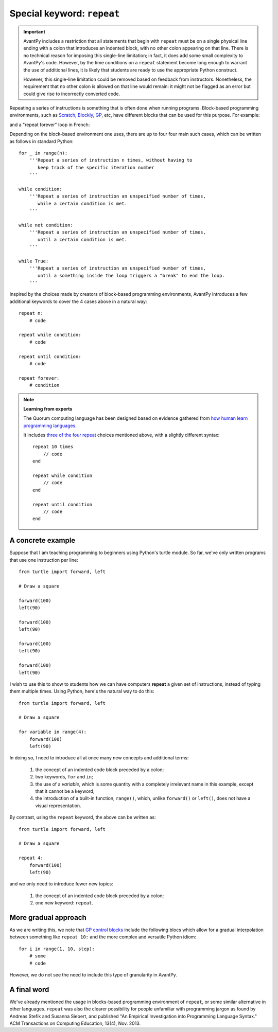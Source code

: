 Special keyword: ``repeat``
============================

.. important::

    AvantPy includes a restriction that all statements that begin with
    ``repeat`` must be on a single physical line ending with a colon that
    introduces an indented block, with no other colon appearing on that line.
    There is no technical reason for imposing this single-line limitation;
    in fact, it does add some small complexity to AvantPy's code.
    However, by the time conditions on a ``repeat`` statement become long enough
    to warrant the use of additional lines, it is likely that students are ready
    to use the appropriate Python construct.

    However, this single-line limitation could be removed based on feedback from
    instructors. Nonetheless, the requirement that no other colon is allowed
    on that line would remain: it might not be flagged as an error but
    could give rise to incorrectly converted code.


Repeating a series of instructions is something that is often done when
running programs.  Block-based programming environments, such as
`Scratch <https://scratch.mit.edu/>`_,
`Blockly <https://developers.google.com/blockly/>`_,
`GP <https://gpblocks.org/>`_, etc,
have different blocks that can be used for this purpose.  For example:

.. image:: images/repeat10.png
   :scale: 100 %
   :alt: Repeat 10 block

.. image:: images/repeat_until.png
   :scale: 100 %
   :alt: Repeat until block

and a "repeat forever" loop in French:

.. image:: images/repeat_forever_fr.png
   :scale: 55 %
   :alt: French repeat forever block


Depending on the block-based environment one uses, there are up to four
four main such cases, which can be written as follows
in standard Python::

    for _ in range(n):
        '''Repeat a series of instruction n times, without having to
           keep track of the specific iteration number
        '''

    while condition:
        '''Repeat a series of instruction an unspecified number of times,
           while a certain condition is met.
        '''

    while not condition:
        '''Repeat a series of instruction an unspecified number of times,
           until a certain condition is met.
        '''

    while True:
        '''Repeat a series of instruction an unspecified number of times,
           until a something inside the loop triggers a "break" to end the loop.
        '''

Inspired by the choices made by creators of block-based programming environments,
AvantPy introduces a few additional keywords to cover the 4 cases above
in a natural way::

    repeat n:
        # code

    repeat while condition:
        # code

    repeat until condition:
        # code

    repeat forever:
        # condition

.. note:: **Learning from experts**

   The Quorum computing language has been designed based on evidence gathered
   from `how human learn programming languages <https://quorumlanguage.com/evidence.html>`_.

   It includes `three of the four repeat <https://quorumlanguage.com/tutorials/language/repeat.html>`_ choices mentioned above, with a slightly different syntax::

        repeat 10 times
            // code
        end

        repeat while condition
            // code
        end

        repeat until condition
            // code
        end



A concrete example
-------------------

Suppose that I am teaching programming to beginners using Python's turtle module.
So far, we've only written programs that use one instruction per line::

    from turtle import forward, left

    # Draw a square

    forward(100)
    left(90)

    forward(100)
    left(90)

    forward(100)
    left(90)

    forward(100)
    left(90)

I wish to use this to show to students how we can have computers **repeat**
a given set of instructions, instead of typing them multiple times.
Using Python, here's the natural way to do this::

    from turtle import forward, left

    # Draw a square

    for variable in range(4):
        forward(100)
        left(90)

In doing so, I need to introduce all at once many new concepts and additional terms:

   1. the concept of an indented code block preceded by a colon;

   2. two keywords, ``for`` and ``in``;

   3. the use of a *variable*, which is some quantity with a completely irrelevant name in this example, except that it cannot be a keyword;

   4. the introduction of a built-in function, ``range()``, which, unlike ``forward()`` or ``left()``, does not have a visual representation.

By contrast, using the ``repeat`` keyword, the above can be written as::

    from turtle import forward, left

    # Draw a square

    repeat 4:
        forward(100)
        left(90)

and we only need to introduce fewer new topics:

   1. the concept of an indented code block preceded by a colon;

   2. one new keyword: ``repeat``.

More gradual approach
---------------------

As we are writing this, we note that
`GP control blocks <https://gpblocks.org/wiki/doku.php?id=blocks:control>`_
include the following blocs which allow for a gradual
interpolation between something like ``repeat 10:`` and the
more complex and versatile Python idiom::

   for i in range(1, 10, step):
       # some
       # code

.. image:: images/repeat_gp.png
   :scale: 50 %
   :alt: Repeat blocks in GP

However, we do not see the need to include this type of granularity
in AvantPy.

A final word
-------------

We've already mentioned the usage in blocks-based programming environment
of ``repeat``, or some similar alternative in other languages. ``repeat``
was also the clearer possibility for people unfamiliar with programming jargon
as found by Andreas Stefik and Susanna Siebert, and published
"An Empirical Investigation into Programming Language Syntax."
ACM Transactions on Computing Education, 13(4), Nov. 2013.
